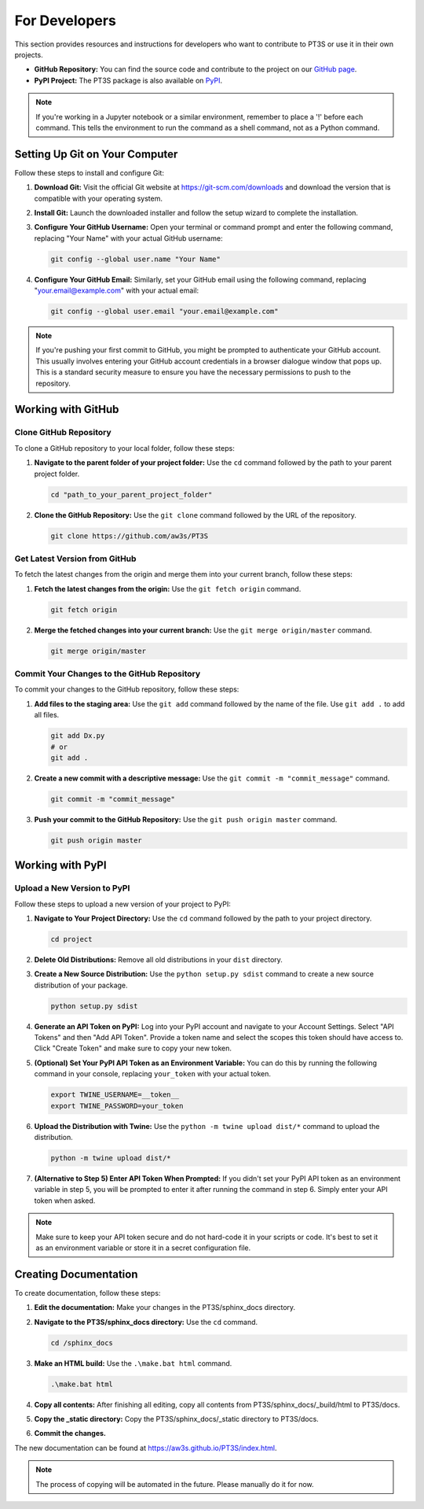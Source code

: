 For Developers
==============

This section provides resources and instructions for developers who want to contribute to PT3S or use it in their own projects. 

- **GitHub Repository:** You can find the source code and contribute to the project on our `GitHub page <https://github.com/aw3s/PT3S>`_.

- **PyPI Project:** The PT3S package is also available on `PyPI <https://pypi.org/project/PT3S>`_.

.. note::

   If you're working in a Jupyter notebook or a similar environment, remember to place a '!' before each command. This tells the environment to run the command as a shell command, not as a Python command.

Setting Up Git on Your Computer
-------------------------------

Follow these steps to install and configure Git:

1. **Download Git:** Visit the official Git website at `https://git-scm.com/downloads <https://git-scm.com/downloads>`_ and download the version that is compatible with your operating system.

2. **Install Git:** Launch the downloaded installer and follow the setup wizard to complete the installation.

3. **Configure Your GitHub Username:** Open your terminal or command prompt and enter the following command, replacing "Your Name" with your actual GitHub username:

   .. code-block:: bash

      git config --global user.name "Your Name"

4. **Configure Your GitHub Email:** Similarly, set your GitHub email using the following command, replacing "your.email@example.com" with your actual email:

   .. code-block:: bash

      git config --global user.email "your.email@example.com"

.. note::

   If you're pushing your first commit to GitHub, you might be prompted to authenticate your GitHub account. This usually involves entering your GitHub account credentials in a browser dialogue window that pops up. This is a standard security measure to ensure you have the necessary permissions to push to the repository.

Working with GitHub
-------------------

Clone GitHub Repository
~~~~~~~~~~~~~~~~~~~~~~~

To clone a GitHub repository to your local folder, follow these steps:

1. **Navigate to the parent folder of your project folder:** Use the ``cd`` command followed by the path to your parent project folder.

   .. code-block:: bash

      cd "path_to_your_parent_project_folder"

2. **Clone the GitHub Repository:** Use the ``git clone`` command followed by the URL of the repository.

   .. code-block:: bash

      git clone https://github.com/aw3s/PT3S

Get Latest Version from GitHub
~~~~~~~~~~~~~~~~~~~~~~~~~~~~~~

To fetch the latest changes from the origin and merge them into your current branch, follow these steps:

1. **Fetch the latest changes from the origin:** Use the ``git fetch origin`` command.

   .. code-block:: bash

      git fetch origin

2. **Merge the fetched changes into your current branch:** Use the ``git merge origin/master`` command.

   .. code-block:: bash

      git merge origin/master

Commit Your Changes to the GitHub Repository
~~~~~~~~~~~~~~~~~~~~~~~~~~~~~~~~~~~~~~~~~~~~

To commit your changes to the GitHub repository, follow these steps:

1. **Add files to the staging area:** Use the ``git add`` command followed by the name of the file. Use ``git add .`` to add all files.

   .. code-block:: bash

      git add Dx.py
      # or
      git add .

2. **Create a new commit with a descriptive message:** Use the ``git commit -m "commit_message"`` command.

   .. code-block:: bash

      git commit -m "commit_message"

3. **Push your commit to the GitHub Repository:** Use the ``git push origin master`` command.

   .. code-block:: bash

      git push origin master
     
Working with PyPI
-----------------     
        
Upload a New Version to PyPI
~~~~~~~~~~~~~~~~~~~~~~~~~~~~

Follow these steps to upload a new version of your project to PyPI:

1. **Navigate to Your Project Directory:** Use the ``cd`` command followed by the path to your project directory.

   .. code-block:: bash

      cd project

2. **Delete Old Distributions:** Remove all old distributions in your ``dist`` directory.

3. **Create a New Source Distribution:** Use the ``python setup.py sdist`` command to create a new source distribution of your package.

   .. code-block:: bash

      python setup.py sdist

4. **Generate an API Token on PyPI:** Log into your PyPI account and navigate to your Account Settings. Select "API Tokens" and then "Add API Token". Provide a token name and select the scopes this token should have access to. Click "Create Token" and make sure to copy your new token.

5. **(Optional) Set Your PyPI API Token as an Environment Variable:** You can do this by running the following command in your console, replacing ``your_token`` with your actual token.

   .. code-block:: bash

      export TWINE_USERNAME=__token__
      export TWINE_PASSWORD=your_token

6. **Upload the Distribution with Twine:** Use the ``python -m twine upload dist/*`` command to upload the distribution.

   .. code-block:: bash

      python -m twine upload dist/*

7. **(Alternative to Step 5) Enter API Token When Prompted:** If you didn't set your PyPI API token as an environment variable in step 5, you will be prompted to enter it after running the command in step 6. Simply enter your API token when asked.

 
.. note::

   Make sure to keep your API token secure and do not hard-code it in your scripts or code. It's best to set it as an environment variable or store it in a secret configuration file.

Creating Documentation
----------------------

To create documentation, follow these steps:

1. **Edit the documentation:** Make your changes in the PT3S/sphinx_docs directory.

2. **Navigate to the PT3S/sphinx_docs directory:** Use the ``cd`` command.

   .. code-block:: bash

      cd /sphinx_docs

3. **Make an HTML build:** Use the ``.\make.bat html`` command.

   .. code-block:: bash

      .\make.bat html

4. **Copy all contents:** After finishing all editing, copy all contents from PT3S/sphinx_docs/_build/html to PT3S/docs.

5. **Copy the _static directory:** Copy the PT3S/sphinx_docs/_static directory to PT3S/docs.

6. **Commit the changes.**

The new documentation can be found at `https://aw3s.github.io/PT3S/index.html <https://aw3s.github.io/PT3S/index.html>`_.

.. note::

   The process of copying will be automated in the future. Please manually do it for now.